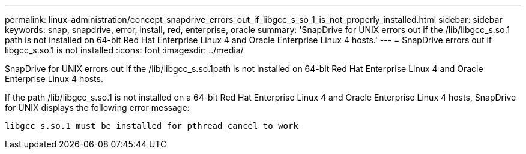 ---
permalink: linux-administration/concept_snapdrive_errors_out_if_libgcc_s_so_1_is_not_properly_installed.html
sidebar: sidebar
keywords: snap, snapdrive, error, install, red, enterprise, oracle
summary: 'SnapDrive for UNIX errors out if the /lib/libgcc_s.so.1 path is not installed on 64-bit Red Hat Enterprise Linux 4 and Oracle Enterprise Linux 4 hosts.'
---
= SnapDrive errors out if libgcc_s.so.1 is not installed
:icons: font
:imagesdir: ../media/

[.lead]
SnapDrive for UNIX errors out if the /lib/libgcc_s.so.1path is not installed on 64-bit Red Hat Enterprise Linux 4 and Oracle Enterprise Linux 4 hosts.

If the path /lib/libgcc_s.so.1 is not installed on a 64-bit Red Hat Enterprise Linux 4 and Oracle Enterprise Linux 4 hosts, SnapDrive for UNIX displays the following error message:

----
libgcc_s.so.1 must be installed for pthread_cancel to work
----
